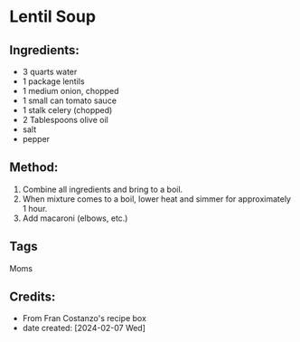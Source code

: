 #+STARTUP: showeverything
* Lentil Soup
** Ingredients:
- 3 quarts water
- 1 package lentils
- 1 medium onion, chopped
- 1 small can tomato sauce
- 1 stalk celery (chopped)
- 2 Tablespoons olive oil
- salt
- pepper
** Method:
1. Combine all ingredients and bring to a boil.
2. When mixture comes to a boil, lower heat and simmer for approximately 1 hour.
3. Add macaroni (elbows, etc.)
** Tags
Moms
** Credits:
- From Fran Costanzo's recipe box
- date created: [2024-02-07 Wed]

